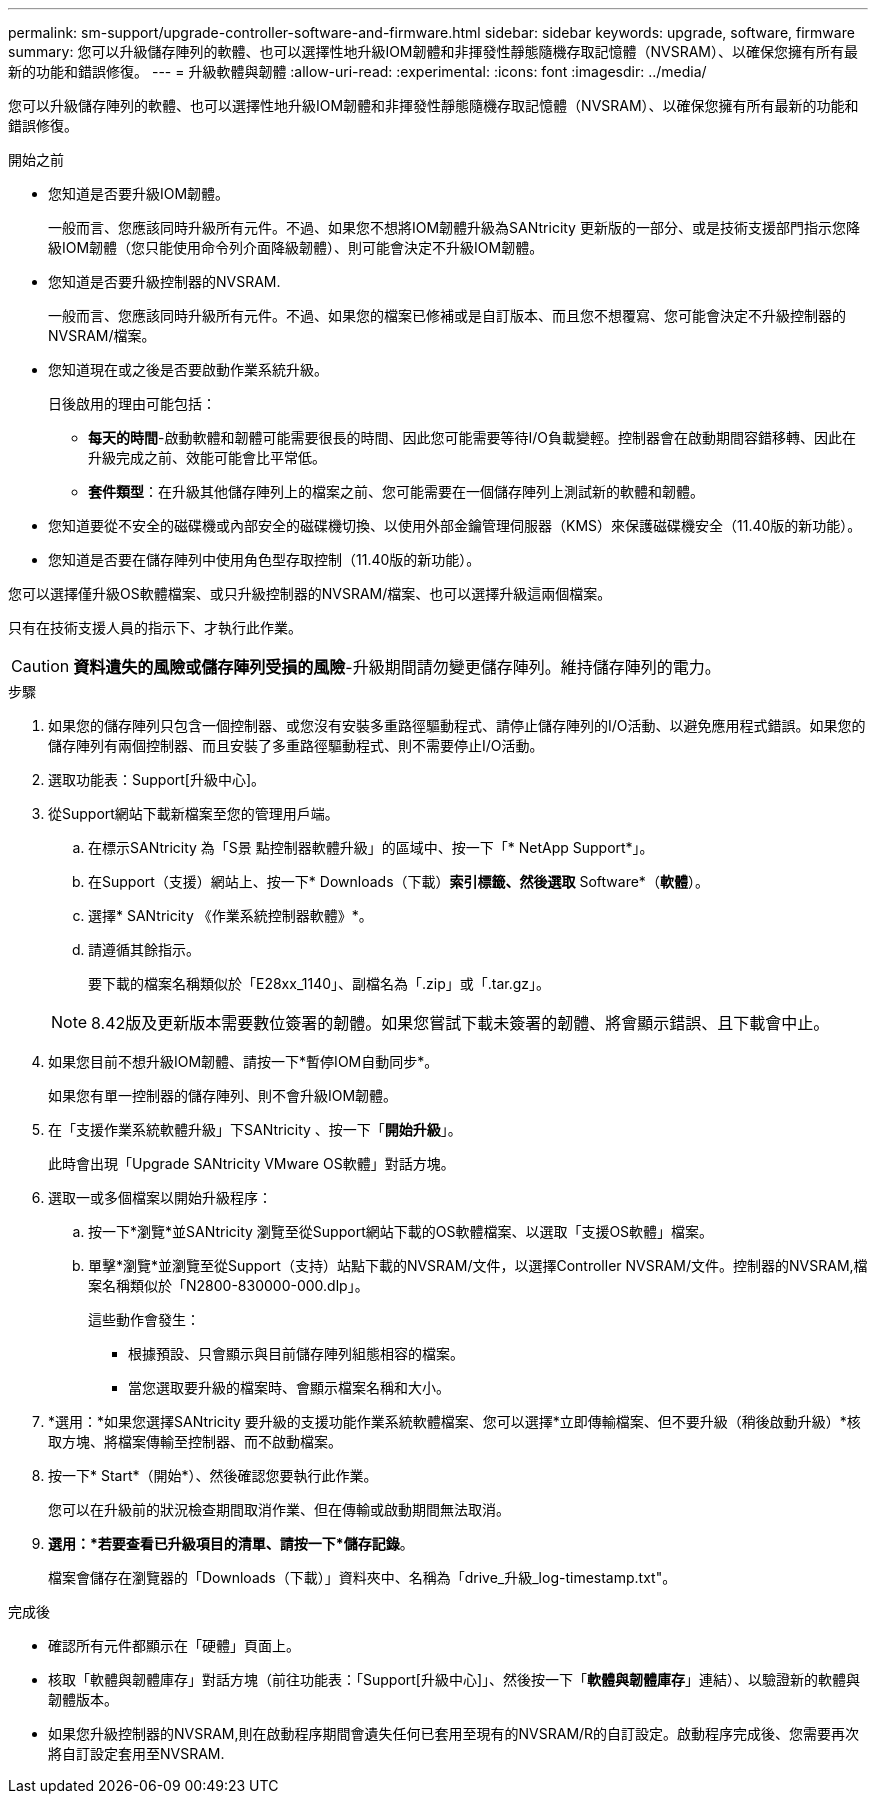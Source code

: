 ---
permalink: sm-support/upgrade-controller-software-and-firmware.html 
sidebar: sidebar 
keywords: upgrade, software, firmware 
summary: 您可以升級儲存陣列的軟體、也可以選擇性地升級IOM韌體和非揮發性靜態隨機存取記憶體（NVSRAM）、以確保您擁有所有最新的功能和錯誤修復。 
---
= 升級軟體與韌體
:allow-uri-read: 
:experimental: 
:icons: font
:imagesdir: ../media/


[role="lead"]
您可以升級儲存陣列的軟體、也可以選擇性地升級IOM韌體和非揮發性靜態隨機存取記憶體（NVSRAM）、以確保您擁有所有最新的功能和錯誤修復。

.開始之前
* 您知道是否要升級IOM韌體。
+
一般而言、您應該同時升級所有元件。不過、如果您不想將IOM韌體升級為SANtricity 更新版的一部分、或是技術支援部門指示您降級IOM韌體（您只能使用命令列介面降級韌體）、則可能會決定不升級IOM韌體。

* 您知道是否要升級控制器的NVSRAM.
+
一般而言、您應該同時升級所有元件。不過、如果您的檔案已修補或是自訂版本、而且您不想覆寫、您可能會決定不升級控制器的NVSRAM/檔案。

* 您知道現在或之後是否要啟動作業系統升級。
+
日後啟用的理由可能包括：

+
** *每天的時間*-啟動軟體和韌體可能需要很長的時間、因此您可能需要等待I/O負載變輕。控制器會在啟動期間容錯移轉、因此在升級完成之前、效能可能會比平常低。
** *套件類型*：在升級其他儲存陣列上的檔案之前、您可能需要在一個儲存陣列上測試新的軟體和韌體。


* 您知道要從不安全的磁碟機或內部安全的磁碟機切換、以使用外部金鑰管理伺服器（KMS）來保護磁碟機安全（11.40版的新功能）。
* 您知道是否要在儲存陣列中使用角色型存取控制（11.40版的新功能）。


您可以選擇僅升級OS軟體檔案、或只升級控制器的NVSRAM/檔案、也可以選擇升級這兩個檔案。

只有在技術支援人員的指示下、才執行此作業。

[CAUTION]
====
*資料遺失的風險或儲存陣列受損的風險*-升級期間請勿變更儲存陣列。維持儲存陣列的電力。

====
.步驟
. 如果您的儲存陣列只包含一個控制器、或您沒有安裝多重路徑驅動程式、請停止儲存陣列的I/O活動、以避免應用程式錯誤。如果您的儲存陣列有兩個控制器、而且安裝了多重路徑驅動程式、則不需要停止I/O活動。
. 選取功能表：Support[升級中心]。
. 從Support網站下載新檔案至您的管理用戶端。
+
.. 在標示SANtricity 為「S景 點控制器軟體升級」的區域中、按一下「* NetApp Support*」。
.. 在Support（支援）網站上、按一下* Downloads（下載）*索引標籤、然後選取* Software*（*軟體*）。
.. 選擇* SANtricity 《作業系統控制器軟體》*。
.. 請遵循其餘指示。
+
要下載的檔案名稱類似於「E28xx_1140」、副檔名為「.zip」或「.tar.gz」。



+
[NOTE]
====
8.42版及更新版本需要數位簽署的韌體。如果您嘗試下載未簽署的韌體、將會顯示錯誤、且下載會中止。

====
. 如果您目前不想升級IOM韌體、請按一下*暫停IOM自動同步*。
+
如果您有單一控制器的儲存陣列、則不會升級IOM韌體。

. 在「支援作業系統軟體升級」下SANtricity 、按一下「*開始升級*」。
+
此時會出現「Upgrade SANtricity VMware OS軟體」對話方塊。

. 選取一或多個檔案以開始升級程序：
+
.. 按一下*瀏覽*並SANtricity 瀏覽至從Support網站下載的OS軟體檔案、以選取「支援OS軟體」檔案。
.. 單擊*瀏覽*並瀏覽至從Support（支持）站點下載的NVSRAM/文件，以選擇Controller NVSRAM/文件。控制器的NVSRAM,檔案名稱類似於「N2800-830000-000.dlp」。


+
這些動作會發生：

+
** 根據預設、只會顯示與目前儲存陣列組態相容的檔案。
** 當您選取要升級的檔案時、會顯示檔案名稱和大小。


. *選用：*如果您選擇SANtricity 要升級的支援功能作業系統軟體檔案、您可以選擇*立即傳輸檔案、但不要升級（稍後啟動升級）*核取方塊、將檔案傳輸至控制器、而不啟動檔案。
. 按一下* Start*（開始*）、然後確認您要執行此作業。
+
您可以在升級前的狀況檢查期間取消作業、但在傳輸或啟動期間無法取消。

. *選用：*若要查看已升級項目的清單、請按一下*儲存記錄*。
+
檔案會儲存在瀏覽器的「Downloads（下載）」資料夾中、名稱為「drive_升級_log-timestamp.txt"。



.完成後
* 確認所有元件都顯示在「硬體」頁面上。
* 核取「軟體與韌體庫存」對話方塊（前往功能表：「Support[升級中心]」、然後按一下「*軟體與韌體庫存*」連結）、以驗證新的軟體與韌體版本。
* 如果您升級控制器的NVSRAM,則在啟動程序期間會遺失任何已套用至現有的NVSRAM/R的自訂設定。啟動程序完成後、您需要再次將自訂設定套用至NVSRAM.

